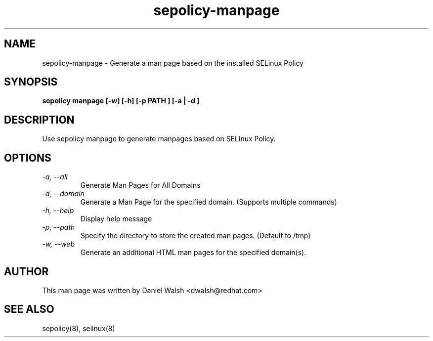 .TH "sepolicy-manpage" "8" "20121005" "" ""
.SH "NAME"
sepolicy-manpage \- Generate a man page based on the installed SELinux Policy

.SH "SYNOPSIS"

.br
.B sepolicy manpage [\-w] [\-h] [\-p PATH ]  [\-a | \-d ]

.SH "DESCRIPTION"
Use sepolicy manpage to generate manpages based on SELinux Policy.

.SH "OPTIONS"
.TP
.I                \-a, \-\-all        
Generate Man Pages for All Domains
.TP
.I                \-d, \-\-domain     
Generate a Man Page for the specified domain. (Supports multiple commands)
.TP
.I                \-h, \-\-help       
Display help message
.TP
.I                \-p, \-\-path
Specify the directory to store the created man pages. (Default to /tmp)
.TP
.I                \-w, \-\-web
Generate an additional HTML man pages for the specified domain(s).

.SH "AUTHOR"
This man page was written by Daniel Walsh <dwalsh@redhat.com>

.SH "SEE ALSO"
sepolicy(8), selinux(8)
